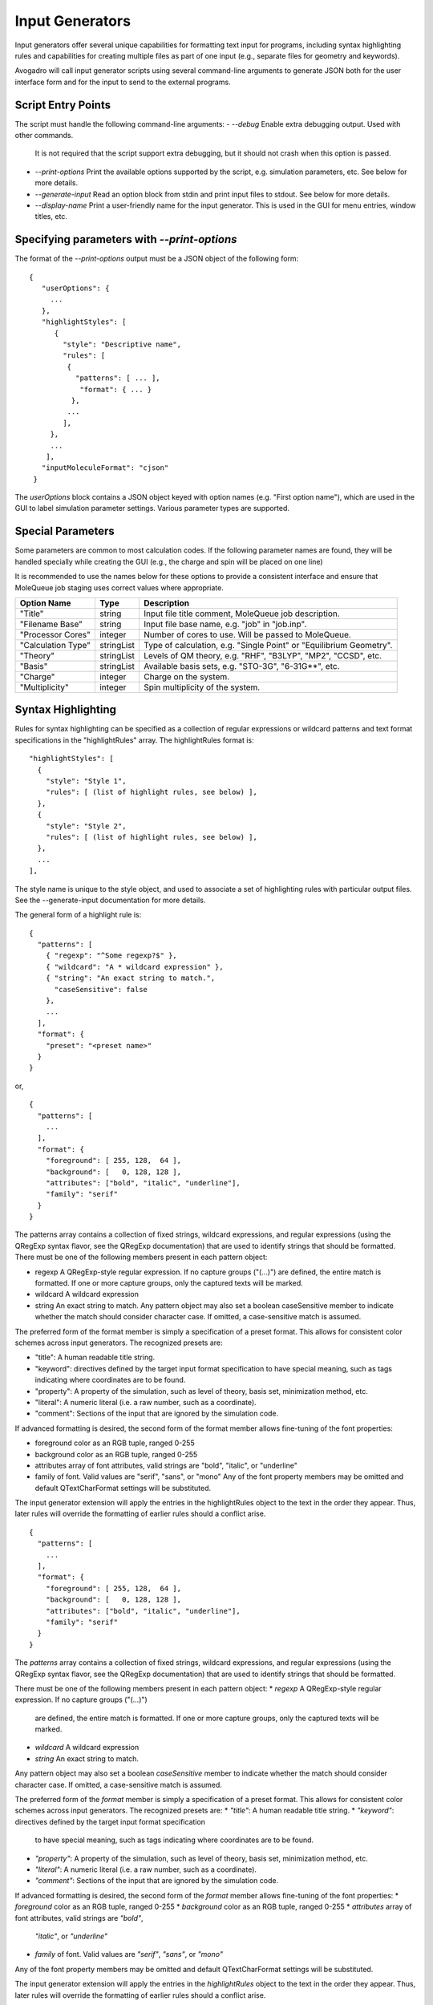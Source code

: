 .. _Input Generators:

Input Generators
================

Input generators offer several unique capabilities for formatting text
input for programs, including syntax highlighting rules and capabilities
for creating multiple files as part of one input (e.g., separate files
for geometry and keywords).

Avogadro will call input generator scripts using several command-line arguments
to generate JSON both for the user interface form and for the input to send
to the external programs.

Script Entry Points
-------------------

The script must handle the following command-line arguments:
- `--debug` Enable extra debugging output. Used with other commands.
  It is not required that the script support extra debugging, but it should
  not crash when this option is passed.
- `--print-options` Print the available options supported by the
  script, e.g. simulation parameters, etc. See below for more details.
- `--generate-input` Read an option block from stdin and print
  input files to stdout. See below for more details.
- `--display-name` Print a user-friendly name for the input generator.
  This is used in the GUI for menu entries, window titles, etc.

Specifying parameters with `--print-options`
--------------------------------------------

The format of the `--print-options` output must be a JSON object of
the following form:

::

 {
    "userOptions": {
      ...
    },
    "highlightStyles": [
       {
         "style": "Descriptive name",
         "rules": [
          {
            "patterns": [ ... ],
             "format": { ... }
           },
          ...
         ],
      },
      ...
     ],
    "inputMoleculeFormat": "cjson"
  }

The `userOptions` block contains a JSON object keyed with option names
(e.g. "First option name"), which are used in the GUI to label simulation
parameter settings. Various parameter types are supported.

Special Parameters
------------------

Some parameters are common to most calculation codes.
If the following parameter names are found, they will be handled specially
while creating the GUI (e.g., the charge and spin will be placed on one line)

It is recommended to use the names below for these options to provide a
consistent interface and ensure that MoleQueue job staging uses correct
values where appropriate.

====================   ===========  ====================================================================
 Option Name            Type         Description  
====================   ===========  ====================================================================
 "Title"                string      Input file title comment, MoleQueue job description.         
 "Filename Base"        string      Input file base name, e.g. "job" in "job.inp".                      
 "Processor Cores"      integer     Number of cores to use. Will be passed to MoleQueue.                
 "Calculation Type"     stringList  Type of calculation, e.g. "Single Point" or "Equilibrium Geometry".
 "Theory"               stringList  Levels of QM theory, e.g. "RHF", "B3LYP", "MP2", "CCSD", etc.
 "Basis"                stringList  Available basis sets, e.g. "STO-3G", "6-31G**", etc.              
 "Charge"               integer     Charge on the system.
 "Multiplicity"         integer     Spin multiplicity of the system. 
====================   ===========  ====================================================================

Syntax Highlighting
-------------------

Rules for syntax highlighting can be specified as a collection of
regular expressions or wildcard patterns and text format specifications
in the "highlightRules" array. The highlightRules format is:

::

   "highlightStyles": [
     {
       "style": "Style 1",
       "rules": [ (list of highlight rules, see below) ],
     },
     {
       "style": "Style 2",
       "rules": [ (list of highlight rules, see below) ],
     },
     ...
   ],

The style name is unique to the style object, and used to associate a
set of highlighting rules with particular output files. See the
--generate-input documentation for more details.

The general form of a highlight rule is:

::

   {
     "patterns": [
       { "regexp": "^Some regexp?$" },
       { "wildcard": "A * wildcard expression" },
       { "string": "An exact string to match.",
         "caseSensitive": false
       },
       ...
     ],
     "format": {
       "preset": "<preset name>"
     }
   }

or,

::

   {
     "patterns": [
       ...
     ],
     "format": {
       "foreground": [ 255, 128,  64 ],
       "background": [   0, 128, 128 ],
       "attributes": ["bold", "italic", "underline"],
       "family": "serif"
     }
   }

The patterns array contains a collection of fixed strings, wildcard
expressions, and regular expressions (using the QRegExp syntax flavor,
see the QRegExp documentation) that are used to identify strings that
should be formatted. There must be one of the following members present
in each pattern object:

-  regexp A QRegExp-style regular expression. If no capture groups
   ("(...)") are defined, the entire match is formatted. If one or more
   capture groups, only the captured texts will be marked.
-  wildcard A wildcard expression
-  string An exact string to match. Any pattern object may also set a
   boolean caseSensitive member to indicate whether the match should
   consider character case. If omitted, a case-sensitive match is
   assumed.

The preferred form of the format member is simply a specification of a
preset format. This allows for consistent color schemes across input
generators. The recognized presets are:

*  "title": A human readable title string.
*  "keyword": directives defined by the target input format
   specification to have special meaning, such as tags indicating where
   coordinates are to be found.
*  "property": A property of the simulation, such as level of theory,
   basis set, minimization method, etc.
*  "literal": A numeric literal (i.e. a raw number, such as a
   coordinate).
*  "comment": Sections of the input that are ignored by the simulation
   code.

If advanced formatting is desired, the second form of the format member
allows fine-tuning of the font properties:

*  foreground color as an RGB tuple, ranged 0-255
*  background color as an RGB tuple, ranged 0-255
*  attributes array of font attributes, valid strings are "bold", "italic", or "underline"
*  family of font. Valid values are "serif", "sans", or "mono" Any of the font property members may be omitted and default QTextCharFormat settings will be substituted.

The input generator extension will apply the entries in the highlightRules object to the text in the order they appear. Thus, later rules will override the formatting of earlier rules should a conflict arise.

::

  {
    "patterns": [
      ...
    ],
    "format": {
      "foreground": [ 255, 128,  64 ],
      "background": [   0, 128, 128 ],
      "attributes": ["bold", "italic", "underline"],
      "family": "serif"
    }
  }

The `patterns` array contains a collection of fixed strings, wildcard
expressions, and regular expressions (using the QRegExp syntax flavor, see
the QRegExp documentation) that are used to identify strings that should be
formatted.

There must be one of the following members present in each pattern object:
* `regexp` A QRegExp-style regular expression. If no capture groups ("(...)")
  are defined, the entire match is formatted. If one or more capture groups,
  only the captured texts will be marked.
* `wildcard` A wildcard expression
* `string` An exact string to match.

Any pattern object may also set a boolean `caseSensitive` member to indicate
whether the match should consider character case. If omitted, a
case-sensitive match is assumed.

The preferred form of the `format` member is simply a specification of a
preset format.
This allows for consistent color schemes across input generators.
The recognized presets are:
* `"title"`: A human readable title string.
* `"keyword"`: directives defined by the target input format specification
  to have special meaning, such as tags indicating where coordinates are
  to be found.
* `"property"`: A property of the simulation, such as level of theory, basis
  set, minimization method, etc.
* `"literal"`: A numeric literal (i.e. a raw number, such as a coordinate).
* `"comment"`: Sections of the input that are ignored by the simulation code.

If advanced formatting is desired, the second form of the `format` member
allows fine-tuning of the font properties:
* `foreground` color as an RGB tuple, ranged 0-255
* `background` color as an RGB tuple, ranged 0-255
* `attributes` array of font attributes, valid strings are `"bold"`,
  `"italic"`, or `"underline"`
* `family` of font. Valid values are `"serif"`, `"sans"`, or `"mono"`

Any of the font property members may be omitted and default QTextCharFormat
settings will be substituted.

The input generator extension will apply the entries in the `highlightRules`
object to the text in the order they appear. Thus, later rules will
override the formatting of earlier rules should a conflict arise.

Requesting Full Structure of Current Molecule
---------------------------------------------

The `inputMoleculeFormat` is optional, and can be used to request a
representation of the current molecule's geometry when
`--generate-input` is called. The corresponding value
indicates the format of the molecule that the script expects. If this value
is omitted, no representation of the structure will be provided.

note Currently valid options for inputMoleculeFormat are "cjson" for
Chemical JSON or "cml" for Chemical Markup Language.

Handling User Selections: `--generate-input`
---------------------------------------------

When `--generate-input` is passed, the information needed to generate
the input file will be written to the script's standard input
channel as JSON string of the following form:

::

  {
    "cjson": {...},
    "options": {
     "First option name": "Value 2",
      "Second option name": "Value 1",
      ...
    }
  }

The `cjson` entry will contain a Chemical JSON representation
of the molecule if `inputMoleculeFormat` is set to "cjson" in the
`--print-options` output.
Similarly, a `cml` entry and CML string will exist if a Chemical Markup
Language representation was requested.
It will be omitted entirely if `inputMoleculeFormat` is not set.

The `options` block contains key/value
pairs for each of the options specified in the `userOptions` block of the
`--print-options` output.

If the script is called with `--generate-input`, it must write a JSON
string to standard output with the following format:

::

  {
    "files": [
      {
        "filename": "file1.ext",
        "contents": "...",
        "highlightStyles": [ ... ]
      },
      {
        "filename": "file2.ext",
        "filePath": "/path/to/file/on/local/filesystem"
      },
      ...
    ],
    "warnings": ["First warning.", "Second warning.", ... ],
    "mainFile": "file2.ext"
  }

The `files` block is an array of objects, which define the actual input
files. The `filename` member provides the name of the file, and
either `contents` or `filePath` provide the text that goes into the file.
The `contents` string will be used as the file contents, and `filePath`
should contain an absolute path to a file on the filesystem to read and use
as the input file contents.

The optional `highlightStyles` member is an array of strings describing any
highlight styles to apply to the file (see `--print-options` documentation).
Each string in this array must match a `style` description in a highlighting
rule in the `--print-options` output.
Zero or more highlighting styles may be applied to any file.

The order of the files in the
GUI will match the order of the files in the array, and the first file will
be displayed first.

The `warnings` member provides an array of strings that describe non-fatal
warnings to be shown to the users. This is useful for describing
the resolution of conflicting options, e.g. "Ignoring basis set for
semi-empirical calculation.". This member is optional and should be omitted
if no warnings are present.

The `mainFile` member points to the primary input file for a calculation.
This is the file that will be used as a command line argument when executing
the simulation code (if applicable), and used by MoleQueue to set the
`$$inputFileName$$` and `$$inputFileBaseName$$` input template keywords.
This is optional; if present, the filename must exist in the `files` array.
If absent and only one file is specified in `files`, the single input file
will be used. Otherwise, the main file will be left unspecified.

Automatic Generation of Geometry
--------------------------------

The generation of molecular geometry descriptions may be skipped in the
script and deferred to the InputGenerator class by use of a special keyword.
The "contents" string may contain a keyword of the form

::

$$coords:[coordSpec]$$


where `[coordSpec]` is a sequence of characters.
The characters in `[coordSpec]` indicate the information needed about each
atom in the coordinate block.

See the CoordinateBlockGenerator documentation for a list of recognized
characters.
 
Other keywords that can be used in the input files are:
- `$$atomCount$$`: Number of atoms in the molecule.
- `$$bondCount$$`: Number of bonds in the molecule.

Error Handling
--------------

In general, these scripts should be written robustly so that they will not
fail under normal circumstances. However, if for some reason an error
occurs that must be reported to the user, simply write the error message to
standard output as plain text (i.e. not JSON), and it will be shown to the
user.

Debugging
---------

Debugging may be enabled by defining AVO_QM_INPUT_DEBUG in the process's
environment. This will cause the <tt>--debug</tt> option to be passed in
all calls to generator scripts, and will print extra information to the
qDebug() stream from within avogadro. The script is free to handle the
debug flag as the author wishes.
